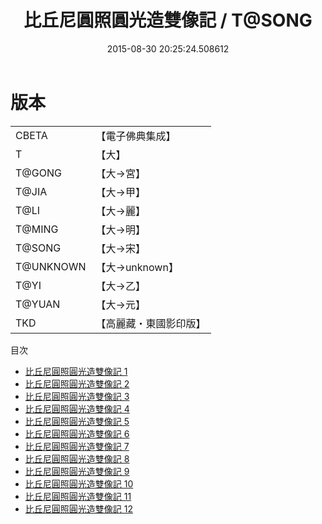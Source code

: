 #+TITLE: 比丘尼圓照圓光造雙像記 / T@SONG

#+DATE: 2015-08-30 20:25:24.508612
* 版本
 |     CBETA|【電子佛典集成】|
 |         T|【大】     |
 |    T@GONG|【大→宮】   |
 |     T@JIA|【大→甲】   |
 |      T@LI|【大→麗】   |
 |    T@MING|【大→明】   |
 |    T@SONG|【大→宋】   |
 | T@UNKNOWN|【大→unknown】|
 |      T@YI|【大→乙】   |
 |    T@YUAN|【大→元】   |
 |       TKD|【高麗藏・東國影印版】|
目次
 - [[file:KR6j0072_001.txt][比丘尼圓照圓光造雙像記 1]]
 - [[file:KR6j0072_002.txt][比丘尼圓照圓光造雙像記 2]]
 - [[file:KR6j0072_003.txt][比丘尼圓照圓光造雙像記 3]]
 - [[file:KR6j0072_004.txt][比丘尼圓照圓光造雙像記 4]]
 - [[file:KR6j0072_005.txt][比丘尼圓照圓光造雙像記 5]]
 - [[file:KR6j0072_006.txt][比丘尼圓照圓光造雙像記 6]]
 - [[file:KR6j0072_007.txt][比丘尼圓照圓光造雙像記 7]]
 - [[file:KR6j0072_008.txt][比丘尼圓照圓光造雙像記 8]]
 - [[file:KR6j0072_009.txt][比丘尼圓照圓光造雙像記 9]]
 - [[file:KR6j0072_010.txt][比丘尼圓照圓光造雙像記 10]]
 - [[file:KR6j0072_011.txt][比丘尼圓照圓光造雙像記 11]]
 - [[file:KR6j0072_012.txt][比丘尼圓照圓光造雙像記 12]]
